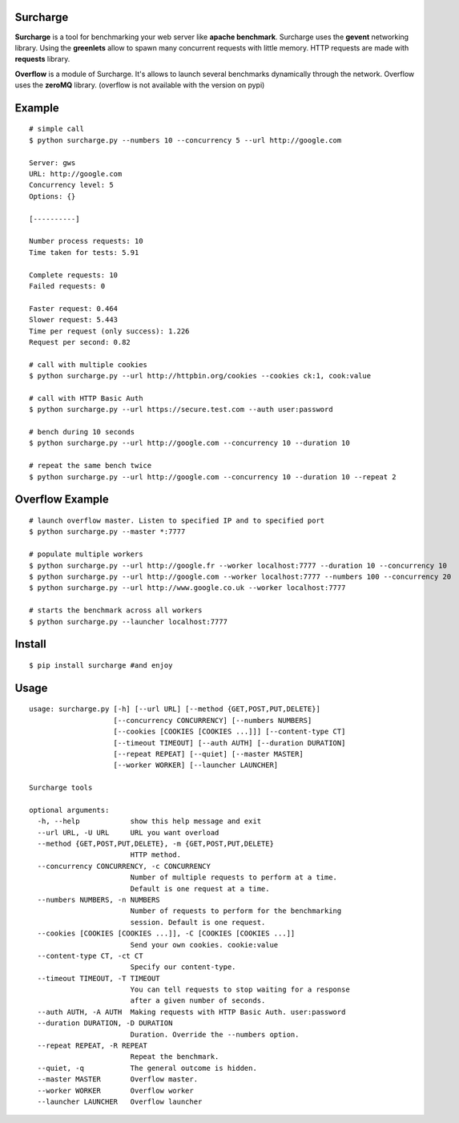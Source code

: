 Surcharge
=========

**Surcharge** is a tool for benchmarking your web server like **apache benchmark**.
Surcharge uses the **gevent** networking library. Using the **greenlets** allow to spawn many concurrent requests with little memory.
HTTP requests are made with **requests** library.

**Overflow** is a module of Surcharge. It's allows to launch several benchmarks dynamically through the network. Overflow uses the **zeroMQ** library. (overflow is not available with the version on pypi)

Example
=======
::


  # simple call
  $ python surcharge.py --numbers 10 --concurrency 5 --url http://google.com

  Server: gws
  URL: http://google.com
  Concurrency level: 5
  Options: {}

  [----------]

  Number process requests: 10
  Time taken for tests: 5.91

  Complete requests: 10
  Failed requests: 0

  Faster request: 0.464
  Slower request: 5.443
  Time per request (only success): 1.226
  Request per second: 0.82

  # call with multiple cookies
  $ python surcharge.py --url http://httpbin.org/cookies --cookies ck:1, cook:value

  # call with HTTP Basic Auth
  $ python surcharge.py --url https://secure.test.com --auth user:password

  # bench during 10 seconds
  $ python surcharge.py --url http://google.com --concurrency 10 --duration 10

  # repeat the same bench twice
  $ python surcharge.py --url http://google.com --concurrency 10 --duration 10 --repeat 2

Overflow Example
================
::


  # launch overflow master. Listen to specified IP and to specified port
  $ python surcharge.py --master *:7777

  # populate multiple workers
  $ python surcharge.py --url http://google.fr --worker localhost:7777 --duration 10 --concurrency 10
  $ python surcharge.py --url http://google.com --worker localhost:7777 --numbers 100 --concurrency 20
  $ python surcharge.py --url http://www.google.co.uk --worker localhost:7777

  # starts the benchmark across all workers
  $ python surcharge.py --launcher localhost:7777


Install
=======
::


  $ pip install surcharge #and enjoy

Usage
=====
::


  usage: surcharge.py [-h] [--url URL] [--method {GET,POST,PUT,DELETE}]
                      [--concurrency CONCURRENCY] [--numbers NUMBERS]
                      [--cookies [COOKIES [COOKIES ...]]] [--content-type CT]
                      [--timeout TIMEOUT] [--auth AUTH] [--duration DURATION]
                      [--repeat REPEAT] [--quiet] [--master MASTER]
                      [--worker WORKER] [--launcher LAUNCHER]

  Surcharge tools

  optional arguments:
    -h, --help            show this help message and exit
    --url URL, -U URL     URL you want overload
    --method {GET,POST,PUT,DELETE}, -m {GET,POST,PUT,DELETE}
                          HTTP method.
    --concurrency CONCURRENCY, -c CONCURRENCY
                          Number of multiple requests to perform at a time.
                          Default is one request at a time.
    --numbers NUMBERS, -n NUMBERS
                          Number of requests to perform for the benchmarking
                          session. Default is one request.
    --cookies [COOKIES [COOKIES ...]], -C [COOKIES [COOKIES ...]]
                          Send your own cookies. cookie:value
    --content-type CT, -ct CT
                          Specify our content-type.
    --timeout TIMEOUT, -T TIMEOUT
                          You can tell requests to stop waiting for a response
                          after a given number of seconds.
    --auth AUTH, -A AUTH  Making requests with HTTP Basic Auth. user:password
    --duration DURATION, -D DURATION
                          Duration. Override the --numbers option.
    --repeat REPEAT, -R REPEAT
                          Repeat the benchmark.
    --quiet, -q           The general outcome is hidden.
    --master MASTER       Overflow master.
    --worker WORKER       Overflow worker
    --launcher LAUNCHER   Overflow launcher
